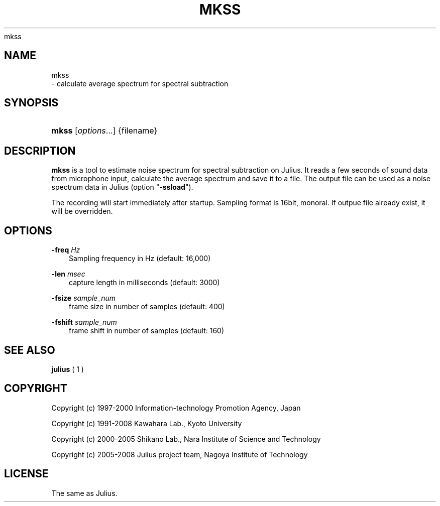 .\"     Title: 
    mkss
  
.\"    Author: 
.\" Generator: DocBook XSL Stylesheets v1.71.0 <http://docbook.sf.net/>
.\"      Date: 10/02/2008
.\"    Manual: 
.\"    Source: 
.\"
.TH "MKSS" "1" "10/02/2008" "" ""
.\" disable hyphenation
.nh
.\" disable justification (adjust text to left margin only)
.ad l
.SH "NAME"

    mkss
   \- calculate average spectrum for spectral subtraction
.SH "SYNOPSIS"
.HP 5
\fBmkss\fR [\fIoptions\fR...] {filename}
.SH "DESCRIPTION"
.PP

\fBmkss\fR
is a tool to estimate noise spectrum for spectral subtraction on Julius. It reads a few seconds of sound data from microphone input, calculate the average spectrum and save it to a file. The output file can be used as a noise spectrum data in Julius (option "\fB\-ssload\fR").
.PP
The recording will start immediately after startup. Sampling format is 16bit, monoral. If outpue file already exist, it will be overridden.
.SH "OPTIONS"
.PP
\fB \-freq \fR \fIHz\fR
.RS 3n
Sampling frequency in Hz (default: 16,000)
.RE
.PP
\fB \-len \fR \fImsec\fR
.RS 3n
capture length in milliseconds (default: 3000)
.RE
.PP
\fB \-fsize \fR \fIsample_num\fR
.RS 3n
frame size in number of samples (default: 400)
.RE
.PP
\fB \-fshift \fR \fIsample_num\fR
.RS 3n
frame shift in number of samples (default: 160)
.RE
.SH "SEE ALSO"
.PP

\fB julius \fR( 1 )
.SH "COPYRIGHT"
.PP
Copyright (c) 1997\-2000 Information\-technology Promotion Agency, Japan
.PP
Copyright (c) 1991\-2008 Kawahara Lab., Kyoto University
.PP
Copyright (c) 2000\-2005 Shikano Lab., Nara Institute of Science and Technology
.PP
Copyright (c) 2005\-2008 Julius project team, Nagoya Institute of Technology
.SH "LICENSE"
.PP
The same as Julius.

